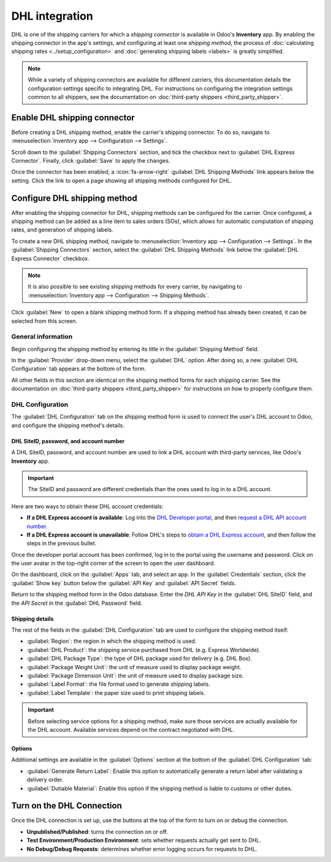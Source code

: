 ===============
DHL integration
===============

DHL is one of the shipping carriers for which a *shipping connector* is available in Odoo's
**Inventory** app. By enabling the shipping connector in the app's settings, and configuring at
least one *shipping method*, the process of :doc:`calculating shipping rates
<../setup_configuration>` and :doc:`generating shipping labels <labels>` is greatly simplified.

.. note::
   While a variety of shipping connectors are available for different carriers, this documentation
   details the configuration settings specific to integrating DHL. For instructions on configuring
   the integration settings common to all shippers, see the documentation on :doc:`third-party
   shippers <third_party_shipper>`.

Enable DHL shipping connector
=============================

Before creating a DHL shipping method, enable the carrier's shipping connector. To do so, navigate
to :menuselection:`Inventory app --> Configuration --> Settings`.

Scroll down to the :guilabel:`Shipping Connectors` section, and tick the checkbox next to
:guilabel:`DHL Express Connector`. Finally, click :guilabel:`Save` to apply the changes.

Once the connector has been enabled, a :icon:`fa-arrow-right` :guilabel:`DHL Shipping Methods` link
appears below the setting. Click the link to open a page showing all shipping methods configured for
DHL.

Configure DHL shipping method
=============================

After enabling the shipping connector for DHL, shipping methods can be configured for the carrier.
Once configured, a shipping method can be added as a line item to sales orders (SOs), which allows
for automatic computation of shipping rates, and generation of shipping labels.

To create a new DHL shipping method, navigate to :menuselection:`Inventory app --> Configuration -->
Settings`. In the :guilabel:`Shipping Connectors` section, select the :guilabel:`DHL Shipping
Methods` link below the :guilabel:`DHL Express Connector` checkbox.

.. note::
   It is also possible to see existing shipping methods for every carrier, by navigating to
   :menuselection:`Inventory app --> Configuration --> Shipping Methods`.

Click :guilabel:`New` to open a blank shipping method form. If a shipping method has already been
created, it can be selected from this screen.

.. image:: dhl_credentials/dhl-form.png
   :alt: The form for a DHL shipping method.

General information
-------------------

Begin configuring the shipping method by entering its title in the :guilabel:`Shipping Method`
field.

In the :guilabel:`Provider` drop-down menu, select the :guilabel:`DHL` option. After doing so, a new
:guilabel:`DHL Configuration` tab appears at the bottom of the form.

All other fields in this section are identical on the shipping method forms for each shipping
carrier. See the documentation on :doc:`third-party shippers <third_party_shipper>` for instructions
on how to properly configure them.

DHL Configuration
-----------------

The :guilabel:`DHL Configuration` tab on the shipping method form is used to connect the user's DHL
account to Odoo, and configure the shipping method's details.

DHL SiteID, password, and account number
~~~~~~~~~~~~~~~~~~~~~~~~~~~~~~~~~~~~~~~~

A DHL SiteID, password, and account number are used to link a DHL account with third-party services,
like Odoo's **Inventory** app.

.. important::
   The SiteID and password are different credentials than the ones used to log in to a DHL account.

Here are two ways to obtain these DHL account credentials:

- **If a DHL Express account is available**: Log into the `DHL Developer portal
  <https://developer.dhl.com/api-reference/dhl-express-mydhl-api#get-started-section/
  user-guide%get-access>`_, and then `request a DHL API account number <https://developer.dhl.
  com/form/dhl-express-onboarding>`_.
- **If a DHL Express account is unavailable**: Follow DHL's steps to `obtain a DHL Express account
  <https://developer.dhl.com/api-reference/dhl-express-mydhl-api#get-started-section/user-guide%get-
  access:~:text=around%20the%20world.-,User%20Guide,-Get%20Access>`_, and then follow the steps in
  the previous bullet.

Once the developer portal account has been confirmed, log in to the portal using the username and
password. Click on the user avatar in the top-right corner of the screen to open the user dashboard.

On the dashboard, click on the :guilabel:`Apps` tab, and select an app. In the
:guilabel:`Credentials` section, click the :guilabel:`Show key` button below the :guilabel:`API Key`
and :guilabel:`API Secret` fields.

Return to the shipping method form in the Odoo database. Enter the *DHL API Key* in the
:guilabel:`DHL SiteID` field, and the *API Secret* in the :guilabel:`DHL Password` field.

Shipping details
~~~~~~~~~~~~~~~~

The rest of the fields in the :guilabel:`DHL Configuration` tab are used to configure the shipping
method itself:

- :guilabel:`Region`: the region in which the shipping method is used.
- :guilabel:`DHL Product`: the shipping service purchased from DHL (e.g. Express Worldwide).
- :guilabel:`DHL Package Type`: the type of DHL package used for delivery (e.g. DHL Box).
- :guilabel:`Package Weight Unit`: the unit of measure used to display package weight.
- :guilabel:`Package Dimension Unit`: the unit of measure used to display package size.
- :guilabel:`Label Format`: the file format used to generate shipping labels.
- :guilabel:`Label Template`: the paper size used to print shipping labels.

.. important::
   Before selecting service options for a shipping method, make sure those services are actually
   available for the DHL account. Available services depend on the contract negotiated with DHL.

Options
~~~~~~~

Additional settings are available in the :guilabel:`Options` section at the bottom of the
:guilabel:`DHL Configuration` tab:

- :guilabel:`Generate Return Label`: Enable this option to automatically generate a return label
  after validating a delivery order.
- :guilabel:`Dutiable Material`: Enable this option if the shipping method is liable to customs or
  other duties.

Turn on the DHL Connection
==========================

Once the DHL connection is set up, use the buttons at the top of the form to turn on or debug the
connection.

- **Unpublished/Published**: turns the connection on or off.
- **Test Environment/Production Environment**: sets whether requests actually get sent to DHL.
- **No Debug/Debug Requests**: determines whether error logging occurs for requests to DHL.
